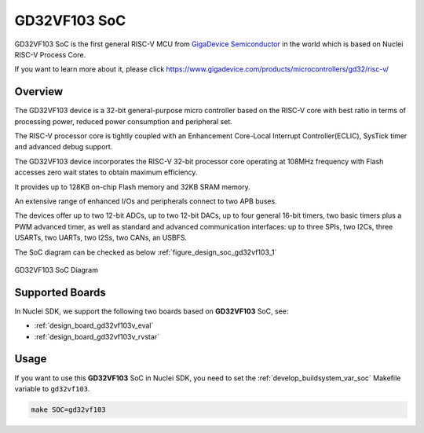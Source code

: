 .. _design_soc_gd32vf103:

GD32VF103 SoC
=============

GD32VF103 SoC is the first general RISC-V MCU from `GigaDevice Semiconductor`_
in the world which is based on Nuclei RISC-V Process Core.

If you want to learn more about it, please click
https://www.gigadevice.com/products/microcontrollers/gd32/risc-v/

.. _design_soc_gd32vf103_overview:

Overview
--------

The GD32VF103 device is a 32-bit general-purpose micro controller based on
the RISC-V core with best ratio in terms of processing power, reduced power
consumption and peripheral set.

The RISC-V processor core is tightly coupled with an Enhancement Core-Local
Interrupt Controller(ECLIC), SysTick timer and advanced debug support.

The GD32VF103 device incorporates the RISC-V 32-bit processor core operating at
108MHz frequency with Flash accesses zero wait states to obtain maximum efficiency.

It provides up to 128KB on-chip Flash memory and 32KB SRAM memory.

An extensive range of enhanced I/Os and peripherals connect to two APB buses.

The devices offer up to two 12-bit ADCs, up to two 12-bit DACs, up to four general
16-bit timers, two basic timers plus a PWM advanced timer, as well as standard and
advanced communication interfaces: up to three SPIs, two I2Cs, three USARTs, two UARTs,
two I2Ss, two CANs, an USBFS.

The SoC diagram can be checked as below :ref:`figure_design_soc_gd32vf103_1`

.. _figure_design_soc_gd32vf103_1:

.. figure:: /asserts/images/gd32vf103_soc_diagram.png
    :width: 80 %
    :align: center
    :alt: GD32VF103 SoC Diagram

    GD32VF103 SoC Diagram


.. _design_soc_gd32vf103_boards:

Supported Boards
----------------

In Nuclei SDK, we support the following two boards based on **GD32VF103** SoC, see:

* :ref:`design_board_gd32vf103v_eval`
* :ref:`design_board_gd32vf103v_rvstar`

.. _design_soc_gd32vf103_usage:

Usage
-----

If you want to use this **GD32VF103** SoC in Nuclei SDK, you need to set the
:ref:`develop_buildsystem_var_soc` Makefile variable to ``gd32vf103``.

.. code-block:: shell

    make SOC=gd32vf103

.. _GigaDevice Semiconductor: https://www.gigadevice.com/
